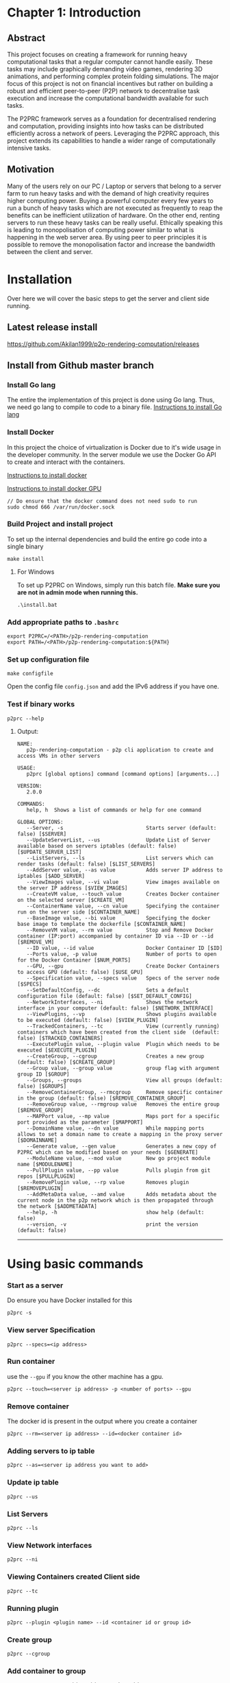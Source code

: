 * Chapter 1: Introduction
:PROPERTIES:
:CUSTOM_ID: chapter-1-introduction
:END:

** Abstract
:PROPERTIES:
:CUSTOM_ID: abstract
:END:
This project focuses on creating a framework for running heavy computational tasks that a regular 
computer cannot handle easily. These tasks may include graphically demanding video games, rendering 
3D animations, and performing complex protein folding simulations. The major focus of this project 
is not on financial incentives but rather on building a robust and efficient peer-to-peer (P2P) 
network to decentralise task execution and increase the computational bandwidth available for 
such tasks.

The P2PRC framework serves as a foundation for decentralised rendering and computation, 
providing insights into how tasks can be distributed efficiently across a network of peers. 
Leveraging the P2PRC approach, this project extends its capabilities to handle a 
wider range of computationally intensive tasks.

** Motivation
:PROPERTIES:
:CUSTOM_ID: motivation
:END:
Many of the users rely on our PC / Laptop or servers that belong to a
server farm to run heavy tasks and with the demand of high creativity
requires higher computing power. Buying a powerful computer every few
years to run a bunch of heavy tasks which are not executed as frequently
to reap the benefits can be inefficient utilization of hardware. On the
other end, renting servers to run these heavy tasks can be really
useful. Ethically speaking this is leading to monopolisation of
computing power similar to what is happening in the web server area. By
using peer to peer principles it is possible to remove the
monopolisation factor and increase the bandwidth between the client and
server.

* Installation
:PROPERTIES:
:CUSTOM_ID: installation
:END:

Over here we will cover the basic steps to get the server and client
side running.

** Latest release install
:PROPERTIES:
:CUSTOM_ID: latest-release-install
:END:
https://github.com/Akilan1999/p2p-rendering-computation/releases

** Install from Github master branch
:PROPERTIES:
:CUSTOM_ID: install-from-github-master-branch
:END:
*** Install Go lang
:PROPERTIES:
:CUSTOM_ID: install-go-lang
:END:
The entire the implementation of this project is done using Go lang.
Thus, we need go lang to compile to code to a binary file.
[[https://golang.org/doc/install][Instructions to install Go lang]]

*** Install Docker
:PROPERTIES:
:CUSTOM_ID: install-docker
:END:
In this project the choice of virtualization is Docker due to it's wide
usage in the developer community. In the server module we use the Docker
Go API to create and interact with the containers.

[[https://docs.docker.com/get-docker/][Instructions to install docker]]

[[https://docs.nvidia.com/datacenter/cloud-native/container-toolkit/install-guide.html#docker][Instructions
to install docker GPU]]

#+begin_example
// Do ensure that the docker command does not need sudo to run
sudo chmod 666 /var/run/docker.sock
#+end_example

*** Build Project and install project
:PROPERTIES:
:CUSTOM_ID: build-project-and-install-project
:END:
To set up the internal dependencies and build the entire go code into a
single binary

#+begin_example
make install
#+end_example

**** For Windows
:PROPERTIES:
:CUSTOM_ID: for-windows
:END:
To set up P2PRC on Windows, simply run this batch file. *Make sure you
are not in admin mode when running this.*

#+begin_example
.\install.bat
#+end_example

*** Add appropriate paths to =.bashrc=
:PROPERTIES:
:CUSTOM_ID: add-appropriate-paths-to-.bashrc
:END:
#+begin_example
export P2PRC=/<PATH>/p2p-rendering-computation
export PATH=/<PATH>/p2p-rendering-computation:${PATH}
#+end_example

*** Set up configuration file
:PROPERTIES:
:CUSTOM_ID: set-up-configuration-file
:END:
#+begin_example
make configfile 
#+end_example

Open the config file =config.json= and add the IPv6 address if you have
one.

*** Test if binary works
:PROPERTIES:
:CUSTOM_ID: test-if-binary-works
:END:
#+begin_example
p2prc --help
#+end_example

**** Output:
:PROPERTIES:
:CUSTOM_ID: output
:END:
#+begin_example
NAME:
   p2p-rendering-computation - p2p cli application to create and access VMs in other servers

USAGE:
   p2prc [global options] command [command options] [arguments...]

VERSION:
   2.0.0

COMMANDS:
   help, h  Shows a list of commands or help for one command

GLOBAL OPTIONS:
   --Server, -s                           Starts server (default: false) [$SERVER]
   --UpdateServerList, --us               Update List of Server available based on servers iptables (default: false) [$UPDATE_SERVER_LIST]
   --ListServers, --ls                    List servers which can render tasks (default: false) [$LIST_SERVERS]
   --AddServer value, --as value          Adds server IP address to iptables [$ADD_SERVER]
   --ViewImages value, --vi value         View images available on the server IP address [$VIEW_IMAGES]
   --CreateVM value, --touch value        Creates Docker container on the selected server [$CREATE_VM]
   --ContainerName value, --cn value      Specifying the container run on the server side [$CONTAINER_NAME]
   --BaseImage value, --bi value          Specifying the docker base image to template the dockerfile [$CONTAINER_NAME]
   --RemoveVM value, --rm value           Stop and Remove Docker container (IP:port) accompanied by container ID via --ID or --id [$REMOVE_VM]
   --ID value, --id value                 Docker Container ID [$ID]
   --Ports value, -p value                Number of ports to open for the Docker Container [$NUM_PORTS]
   --GPU, --gpu                           Create Docker Containers to access GPU (default: false) [$USE_GPU]
   --Specification value, --specs value   Specs of the server node [$SPECS]
   --SetDefaultConfig, --dc               Sets a default configuration file (default: false) [$SET_DEFAULT_CONFIG]
   --NetworkInterfaces, --ni              Shows the network interface in your computer (default: false) [$NETWORK_INTERFACE]
   --ViewPlugins, --vp                    Shows plugins available to be executed (default: false) [$VIEW_PLUGIN]
   --TrackedContainers, --tc              View (currently running) containers which have been created from the client side  (default: false) [$TRACKED_CONTAINERS]
   --ExecutePlugin value, --plugin value  Plugin which needs to be executed [$EXECUTE_PLUGIN]
   --CreateGroup, --cgroup                Creates a new group (default: false) [$CREATE_GROUP]
   --Group value, --group value           group flag with argument group ID [$GROUP]
   --Groups, --groups                     View all groups (default: false) [$GROUPS]
   --RemoveContainerGroup, --rmcgroup     Remove specific container in the group (default: false) [$REMOVE_CONTAINER_GROUP]
   --RemoveGroup value, --rmgroup value   Removes the entire group [$REMOVE_GROUP]
   --MAPPort value, --mp value            Maps port for a specific port provided as the parameter [$MAPPORT]
   --DomainName value, --dn value         While mapping ports allows to set a domain name to create a mapping in the proxy server [$DOMAINNAME]
   --Generate value, --gen value          Generates a new copy of P2PRC which can be modified based on your needs [$GENERATE]
   --ModuleName value, --mod value        New go project module name [$MODULENAME]
   --PullPlugin value, --pp value         Pulls plugin from git repos [$PULLPLUGIN]
   --RemovePlugin value, --rp value       Removes plugin [$REMOVEPLUGIN]
   --AddMetaData value, --amd value       Adds metadata about the current node in the p2p network which is then propagated through the network [$ADDMETADATA]
   --help, -h                             show help (default: false)
   --version, -v                          print the version (default: false)
#+end_example

--------------

* Using basic commands
:PROPERTIES:
:CUSTOM_ID: using-basic-commands
:END:
*** Start as a server
:PROPERTIES:
:CUSTOM_ID: start-as-a-server
:END:
Do ensure you have Docker installed for this

#+begin_example
p2prc -s 
#+end_example

*** View server Specification
:PROPERTIES:
:CUSTOM_ID: view-server-specification
:END:
#+begin_example
p2prc --specs=<ip address>
#+end_example

*** Run container
:PROPERTIES:
:CUSTOM_ID: run-container
:END:
use the =--gpu= if you know the other machine has a gpu.

#+begin_example
p2prc --touch=<server ip address> -p <number of ports> --gpu
#+end_example

*** Remove container
:PROPERTIES:
:CUSTOM_ID: remove-container
:END:
The docker id is present in the output where you create a container

#+begin_example
p2prc --rm=<server ip address> --id=<docker container id> 
#+end_example

*** Adding servers to ip table
:PROPERTIES:
:CUSTOM_ID: adding-servers-to-ip-table
:END:
#+begin_example
p2prc --as=<server ip address you want to add> 
#+end_example

*** Update ip table
:PROPERTIES:
:CUSTOM_ID: update-ip-table
:END:
#+begin_example
p2prc --us 
#+end_example

*** List Servers
:PROPERTIES:
:CUSTOM_ID: list-servers
:END:
#+begin_example
p2prc --ls 
#+end_example

*** View Network interfaces
:PROPERTIES:
:CUSTOM_ID: view-network-interfaces
:END:
#+begin_example
p2prc --ni
#+end_example

*** Viewing Containers created Client side
:PROPERTIES:
:CUSTOM_ID: viewing-containers-created-client-side
:END:
#+begin_example
p2prc --tc
#+end_example

*** Running plugin
:PROPERTIES:
:CUSTOM_ID: running-plugin
:END:
#+begin_example
p2prc --plugin <plugin name> --id <container id or group id>
#+end_example

*** Create group
:PROPERTIES:
:CUSTOM_ID: create-group
:END:
#+begin_example
p2prc --cgroup
#+end_example

*** Add container to group
:PROPERTIES:
:CUSTOM_ID: add-container-to-group
:END:
#+begin_example
p2prc --group <group id> --id <container id>
#+end_example

*** View groups
:PROPERTIES:
:CUSTOM_ID: view-groups
:END:
#+begin_example
p2prc --groups
#+end_example

*** View specific group
:PROPERTIES:
:CUSTOM_ID: view-specific-group
:END:
#+begin_example
p2prc --group <group id>
#+end_example

*** Delete container from group
:PROPERTIES:
:CUSTOM_ID: delete-container-from-group
:END:
#+begin_example
p2prc --rmcgroup --group <group id> --id <container id> 
#+end_example

*** Delete entire group
:PROPERTIES:
:CUSTOM_ID: delete-entire-group
:END:
#+begin_example
p2prc --rmgroup <group id>
#+end_example

*** Pulling plugin from a remote repo
:PROPERTIES:
:CUSTOM_ID: pulling-plugin-from-a-remote-repo
:END:
#+begin_example
p2prc --pp <repo link>
#+end_example

*** Deleting plugin from the plugin directory
:PROPERTIES:
:CUSTOM_ID: deleting-plugin-from-the-plugin-directory
:END:
#+begin_example
p2prc --rp <plugin name> 
#+end_example

*** Added custom metadata about the current node
:PROPERTIES:
:CUSTOM_ID: added-custom-metadata-about-the-current-node
:END:
#+begin_example
p2prc --amd "custom metadata"
#+end_example

*** MapPort and link to domain name
#+begin_example
p2prc --mp <port no to map> --dn <domain name to link Mapped port against>
#+end_example

--------------

* P2P Module Implementation
:PROPERTIES:
:CUSTOM_ID: p2p-module-implementation
:END:
The P2P module is for managing server information within the network. 
It maintains and updates the IP table, ensuring accuracy by preventing duplicates and removing 
entries for unreachable servers. Furthermore, the module conducts speed tests on the listed servers 
to determine upload and download speeds. This valuable information enables users to identify nearby 
servers with optimal performance, enhancing their overall network experience.

#+caption: UML diagram of P2P module
[[file:images/p2pmoduleArch.png]]

The peer to peer implementation was built from scratch. This is because
other peer to peer libraries were on the implementation of the
Distributed hash table. At the current moment all those heavy features
are not needed because the objective is to search and list all possible
servers available. The limitation being that to be a part of the network
the user has to know at least 1 server. The advantage of building from
scratch makes the module super light and possibility for custom
functions and structs. The sub topics below will mention the
implementations of each functionality in depth.

** IP Table
:PROPERTIES:
:CUSTOM_ID: ip-table
:END:
The ip table file is a json as the format with a list of servers ip
addresses, latencies, downloads and uploads speeds. The functions
implemented include read file, write file and remove duplicate IP
addresses. The remove duplicate IP address function exists because
sometimes servers IP tables can have the same ip addresses as what the
client has. The path of the IP table json file is received from the
configuration module.

#+begin_src json
{
  "ip_address": [
    {
      "ipv4": "<ipv4 address>",
      "latency": "<latency>",
      "download": "<download>",
      "upload": "<upload>"
      "port no": "<server port no>",
    }
  ]
}
#+end_src

*** Latency
:PROPERTIES:
:CUSTOM_ID: latency
:END:
The latency is measured in milliseconds. The route /server_info is
called from the server and time it takes to provide a json response is
recorded.

** NAT Traversal
:PROPERTIES:
:CUSTOM_ID: nat-traversal
:END:
P2PRC currently supports TURN for NAT traversal.

** TURN
:PROPERTIES:
:CUSTOM_ID: turn
:END:
The current TURN implementation used is FRP. The TURN server is also
required when a P2PRC node is acting as a Server. The TURN server is
determined based on the Node with the least amount of latency based on
the Nodes available on the IPTable. Once a TURN server is determined
there are 2 actions performed. The first one is =/FRPPort= to the TURN
server to receive a port which is used to generate the external port
from the TURN server. The flow below describes the workflow.

*** Client mode
:PROPERTIES:
:CUSTOM_ID: client-mode
:END:
- Call =/FRPPort=

#+begin_example
http://<turn server ip>:<server port no>/FRPport
#+end_example

- Call the TURN server in the following manner. The following is a
  sample code snippet below.

#+begin_src go
import (
    "github.com/Akilan1999/p2p-rendering-computation/p2p/frp"
)

func main() {
  serverPort, err := frp.GetFRPServerPort("http://" + <lowestLatencyIpAddress.Ipv4> + ":" + lowestLatencyIpAddress.ServerPort)
   if err != nil {
    return nil, err
   }
   // Create 1 second delay to allow FRP server to start
   time.Sleep(1 * time.Second)
   // Starts FRP as a client with
   proxyPort, err := frp.StartFRPClientForServer(<lowestLatencyIpAddress.Ipv4>, serverPort, <the port you want to expose externally>)
   if err != nil {
     return nil, err
   }
}
#+end_src

* Language Bindings
:PROPERTIES:
:CUSTOM_ID: language-bindings
:END:
[[https://en.wikipedia.org/wiki/Language_binding][Language bindings]]
refers to wrappers to bridge 2 programming languages. This is used in
P2PRC to extend calling P2PRC functions in other programming languages.
Currently this is done by generating =.so= and =.h= from the Go
compiler.

** How to build shared object files
:PROPERTIES:
:CUSTOM_ID: how-to-build-shared-object-files
:END:
**** The easier way
:PROPERTIES:
:CUSTOM_ID: the-easier-way
:END:
#+begin_src sh
# Run
make sharedObjects
#+end_src

**** Or the direct way
:PROPERTIES:
:CUSTOM_ID: or-the-direct-way
:END:
#+begin_src sh
# Run
cd Bindings && go build -buildmode=c-shared -o p2prc.so
#+end_src

**** If successfully built:
:PROPERTIES:
:CUSTOM_ID: if-successfully-built
:END:
#+begin_src sh
# Enter into the Bindings directory
cd Bindings
# List files
ls
# Find files
p2prc.h p2prc.so
#+end_src

** Workings under the hood
:PROPERTIES:
:CUSTOM_ID: workings-under-the-hood
:END:
Below are a sample set of commands to open the bindings implementation.

#+begin_example
# run
cd Bindings/
# list files
ls 
# search for file
Client.go
#+end_example

*** In Client go
:PROPERTIES:
:CUSTOM_ID: in-client-go
:END:
There a few things to notice which are different from your standard Go
programs:

**** 1. We import "C" which means [[https://pkg.go.dev/cmd/cgo][Cgo]] is required.
:PROPERTIES:
:CUSTOM_ID: we-import-c-which-means-cgo-is-required.
:END:
#+begin_src go
import "C"
#+end_src

**** 2. All functions which are required to be called from other programming languages have comment such as.
:PROPERTIES:
:CUSTOM_ID: all-functions-which-are-required-to-be-called-from-other-programming-languages-have-comment-such-as.
:END:
#+begin_src go
//export <function name>

// ------------ Example ----------------
// The function below allows to externally
// to call the P2PRC function to start containers
// in a specific node in the know list of nodes
// in the p2p network.
// Note: the comment "//export StartContainer".

//export StartContainer
func StartContainer(IP string) (output *C.char) {
     container, err := client.StartContainer(IP, 0, false, "", "")
     if err != nil {
         return C.CString(err.Error())
     }
     return ConvertStructToJSONString(container)
 }
#+end_src

**** 3. While looking through the file (If 2 files are compared it is pretty trivial to notice a common structure).
:PROPERTIES:
:CUSTOM_ID: while-looking-through-the-file-if-2-files-are-compared-it-is-pretty-trivial-to-notice-a-common-structure.
:END:
#+begin_src go
// --------- Example ------------

//export StartContainer
func StartContainer(IP string) (output *C.char) {
     container, err := client.StartContainer(IP, 0, false, "", "")
     if err != nil {
         return C.CString(err.Error())
     }
     return ConvertStructToJSONString(container)
}

//export ViewPlugin
func ViewPlugin() (output *C.char) {
    plugins, err := plugin.DetectPlugins()
    if err != nil {
        return C.CString(err.Error())
    }
    return ConvertStructToJSONString(plugins)
}
#+end_src

**** It is easy to notice that:
:PROPERTIES:
:CUSTOM_ID: it-is-easy-to-notice-that
:END:
- =ConvertStructToJSONString(<go object>)=: This is a helper function
  that convert a go object to JSON string initially and converts it to
  =CString=.
- =(output *C.char)=: This is the return type for most of the functions.

**** A Pseudo code to refer to the common function implementation shape could be represented as:
:PROPERTIES:
:CUSTOM_ID: a-pseudo-code-to-refer-to-the-common-function-implementation-shape-could-be-represented-as
:END:
#+begin_example
func <Function name> (output *C.char) {
      <response>,<error> := <P2PRC function name>(<parameters if needed>)
      if <error> != nil {
          return C.CString(<error>.Error())
      }
      return ConvertStructToJSONString(<response>)
}
#+end_example

** Current languages supported
:PROPERTIES:
:CUSTOM_ID: current-languages-supported
:END:
- Python

*** Build sample python program
:PROPERTIES:
:CUSTOM_ID: build-sample-python-program
:END:
The easier way

#+begin_src sh
# Run
make python
# Expected ouput
Output is in the Directory Bindings/python/export/
# Run
cd Bindings/python/export/
# list files
ls
# Expected output
SharedObjects/  p2prc.py
#+end_src

Above shows a generated folder which consists of a folder called
"SharedObjects/" which consists of =p2prc.so= and =p2prc.h= files.
=p2prc.py= refers to a sample python script calling P2PRC go functions.
To start an any project to extend P2PRC with python, This generated
folder can copied and created as a new git repo for P2PRC extensions
scripted or used a reference point as proof of concept that P2PRC can be
called from other programming languages.


* Config Implementation
:PROPERTIES:
:CUSTOM_ID: config-implementation
:END:
The configuration module is responsible to store basic information of
absolute paths of files being called in the Go code. In a full-fledged
Cli the configuration file can be found in the directory /etc/ and from
there points to location such as where the IP table file is located. In
the future implementation the config file will have information such as
number of hops and other parameters to tweak and to improve the
effectiveness of the peer to peer network. The configuration module was
implemented using the library Viper. The Viper library automates
features such as searching in default paths to find out if the
configuration file is present. If the configuration file is not present
in the default paths then it auto generates the configuration file. The
configurations file can be in any format. In this project the
configuration file was generated using JSON format.

#+begin_src json
{
 "MachineName": "pc-74-120.customer.ask4.lan",
 "IPTable": "/Users/akilan/Documents/p2p-rendering-computation/p2p/iptable/ip_table.json",
 "DockerContainers": "/Users/akilan/Documents/p2p-rendering-computation/server/docker/containers/",
 "DefaultDockerFile": "/Users/akilan/Documents/p2p-rendering-computation/server/docker/containers/docker-ubuntu-sshd/",
 "SpeedTestFile": "/Users/akilan/Documents/p2p-rendering-computation/p2p/50.bin",
 "IPV6Address": "",
 "PluginPath": "/Users/akilan/Documents/p2p-rendering-computation/plugin/deploy",
 "TrackContainersPath": "/Users/akilan/Documents/p2p-rendering-computation/client/trackcontainers/trackcontainers.json",
 "ServerPort": "8088",
 "GroupTrackContainersPath": "/Users/akilan/Documents/p2p-rendering-computation/client/trackcontainers/grouptrackcontainers.json",
 "FRPServerPort": "True",
 "BehindNAT": "True",
 "CustomConfig": null
}
#+end_src

* Abstractions
:PROPERTIES:
:CUSTOM_ID: abstractions
:END:

The Abstractions package consists of black-boxed functions for P2PRC.

** Functions
:PROPERTIES:
:CUSTOM_ID: functions
:END:
- =Init(<Project name>)=: Initializes P2PRC with all the needed
  configurations.
- =Start()=: Starts p2prc as a server and makes it possible to extend by
  adding other routes and functionality to P2PRC.
- =MapPort(<port no>)=: On the local machine the port you want to export
  to world.
- =StartContainer(<ip address>)=: The machine on the p2p network where
  you want to spin up a docker container.
- =RemoveContainer(<ip address>,<container id>)=: Terminate container
  based on the IP address and container name.
- =GetSpecs(<ip address>)=: Get specs of a machine on the network based
  on the IP address.
- =ViewIPTable()=: View the IP table which about nodes in the network.
- =UpdateIPTable()=: Force update IP table to learn about new nodes
  faster.

* NAT Traversal
:PROPERTIES:
:CUSTOM_ID: nat-traversal
:END:
P2PRC currently supports TURN for NAT traversal.

** TURN
:PROPERTIES:
:CUSTOM_ID: turn
:END:
The current TURN implementation used is FRP. The TURN server is also
required when a P2PRC node is acting as a Server. The TURN server is
determined based on the Node with the least amount of latency based on
the Nodes available on the IPTable. Once a TURN server is determined
there are 2 actions performed. The first one is =/FRPPort= to the TURN
server to receive a port which is used to generate the external port
from the TURN server. The flow below describes the workflow.

*** Client mode
:PROPERTIES:
:CUSTOM_ID: client-mode
:END:
- Call =/FRPPort=

#+begin_example
http://<turn server ip>:<server port no>/FRPport
#+end_example

- Call the TURN server in the following manner. The following is a
  sample code snippet below.

#+begin_src go
import (
    "github.com/Akilan1999/p2p-rendering-computation/p2p/frp"
)

func main() {
  serverPort, err := frp.GetFRPServerPort("http://" + <lowestLatencyIpAddress.Ipv4> + ":" + lowestLatencyIpAddress.ServerPort)
   if err != nil {
    return nil, err
   }
   // Create 1 second delay to allow FRP server to start
   time.Sleep(1 * time.Second)
   // Starts FRP as a client with
   proxyPort, err := frp.StartFRPClientForServer(<lowestLatencyIpAddress.Ipv4>, serverPort, <the port you want to expose externally>)
   if err != nil {
     return nil, err
   }
}
#+end_src
